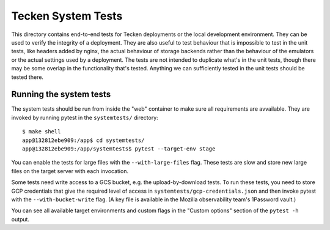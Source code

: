 ===================
Tecken System Tests
===================

This directory contains end-to-end tests for Tecken deployments or the local development environment. They can be used to verify the integrity of a deployment. They are also useful to test behaviour that is impossible to test in the unit tests, like headers added by nginx, the actual behaviour of storage backends rather than the behaviour of the emulators or the actual settings used by a deployment. The tests are not intended to duplicate what's in the unit tests, though there may be some overlap in the functionality that's tested. Anything we can sufficiently tested in the unit tests should be tested there.

Running the system tests
========================

The system tests should be run from inside the "web" container to make sure all requirements are avvailable. They are invoked by running pytest in the ``systemtests/`` directory::

    $ make shell
    app@132812ebe909:/app$ cd systemtests/
    app@132812ebe909:/app/systemtests$ pytest --target-env stage

You can enable the tests for large files with the ``--with-large-files`` flag. These tests are slow and store new large files on the target server with each invocation.

Some tests need write access to a GCS bucket, e.g. the upload-by-download tests. To run these tests, you need to store GCP credentials that give the required level of access in ``systemtests/gcp-credentials.json`` and then invoke pytest with the ``--with-bucket-write`` flag. (A key file is available in the Mozilla observability team's 1Password vault.)

You can see all available target environments and custom flags in the "Custom options" section of the ``pytest -h`` output.
